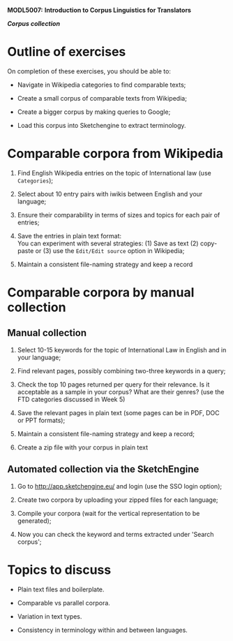 *MODL5007:* *Introduction to Corpus Linguistics for Translators*

*/Corpus collection/*

* Outline of exercises
  :PROPERTIES:
  :CUSTOM_ID: outline-of-exercises
  :CLASS: unnumbered
  :END:

On completion of these exercises, you should be able to:

- Navigate in Wikipedia categories to find comparable texts;

- Create a small corpus of comparable texts from Wikipedia;

- Create a bigger corpus by making queries to Google;

- Load this corpus into Sketchengine to extract terminology.

* Comparable corpora from Wikipedia
  :PROPERTIES:
  :CUSTOM_ID: comparable-corpora-from-wikipedia
  :END:

1. Find English Wikipedia entries on the topic of International law (use
   =Categories=);

2. Select about 10 entry pairs with iwikis between English and your
   language;

3. Ensure their comparability in terms of sizes and topics for each pair
   of entries;

4. Save the entries in plain text format:\\
   You can experiment with several strategies: (1) Save as text (2)
   copy-paste or (3) use the =Edit/Edit source= option in Wikipedia;

5. Maintain a consistent file-naming strategy and keep a record

* Comparable corpora by manual collection
  :PROPERTIES:
  :CUSTOM_ID: comparable-corpora-by-manual-collection
  :END:

** Manual collection
   :PROPERTIES:
   :CUSTOM_ID: manual-collection
   :END:

1. Select 10-15 keywords for the topic of International Law in English
   and in your language;

2. Find relevant pages, possibly combining two-three keywords in a
   query;

3. Check the top 10 pages returned per query for their relevance. Is it
   acceptable as a sample in your corpus? What are their genres? (use
   the FTD categories discussed in Week 5)

4. Save the relevant pages in plain text (some pages can be in PDF, DOC
   or PPT formats);

5. Maintain a consistent file-naming strategy and keep a record;

6. Create a zip file with your corpus in plain text

** Automated collection via the SketchEngine
   :PROPERTIES:
   :CUSTOM_ID: automated-collection-via-the-sketchengine
   :END:

1. Go to [[http://app.sketchengine.eu/]] and login (use the SSO login
   option);

2. Create two corpora by uploading your zipped files for each language;

3. Compile your corpora (wait for the vertical representation to be
   generated);

4. Now you can check the keyword and terms extracted under 'Search
   corpus';

* Topics to discuss
  :PROPERTIES:
  :CUSTOM_ID: topics-to-discuss
  :CLASS: unnumbered
  :END:

- Plain text files and boilerplate.

- Comparable vs parallel corpora.

- Variation in text types.

- Consistency in terminology within and between languages.


